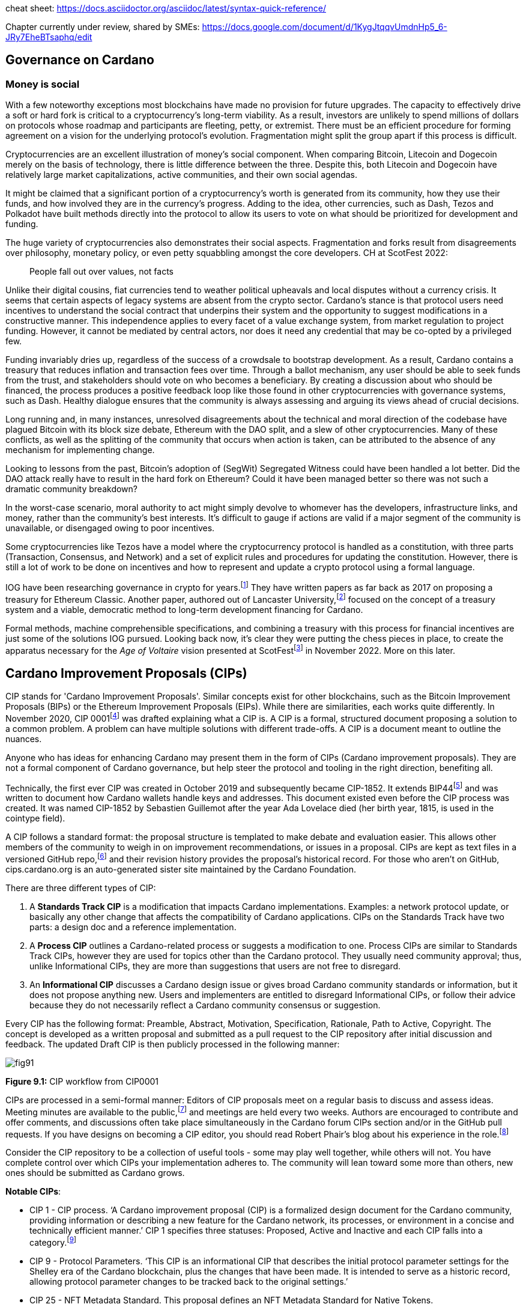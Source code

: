 cheat sheet: https://docs.asciidoctor.org/asciidoc/latest/syntax-quick-reference/


Chapter currently under review, shared by SMEs:
https://docs.google.com/document/d/1KygJtqqvUmdnHp5_6-JRy7EheBTsaphq/edit

== Governance on Cardano     

=== Money is social

With a few noteworthy exceptions most blockchains have made no provision for future upgrades. The capacity to effectively drive a soft or hard fork is critical to a cryptocurrency’s long-term viability. As a result, investors are unlikely to spend millions of dollars on protocols whose roadmap and participants are fleeting, petty, or extremist. There must be an efficient procedure for forming agreement on a vision for the underlying protocol’s evolution. Fragmentation might split the group apart if this process is difficult.

Cryptocurrencies are an excellent illustration of money’s social component. When comparing Bitcoin, Litecoin and Dogecoin merely on the basis of technology, there is little difference between the three. Despite this, both Litecoin and Dogecoin have relatively large market capitalizations, active communities, and their own social agendas.

It might be claimed that a significant portion of a cryptocurrency’s worth is generated from its community, how they use their funds, and how involved they are in the currency’s progress. Adding to the idea, other currencies, such as Dash, Tezos and Polkadot have built methods directly into the protocol to allow its users to vote on what should be prioritized for development and funding.

The huge variety of cryptocurrencies also demonstrates their social aspects. Fragmentation and forks result from disagreements over philosophy, monetary policy, or even petty squabbling amongst the core developers. CH at ScotFest 2022:

____
People fall out over values, not facts
____

Unlike their digital cousins, fiat currencies tend to weather political upheavals and local disputes without a currency crisis. It seems that certain aspects of legacy systems are absent from the crypto sector. Cardano’s stance is that protocol users need incentives to understand the social contract that underpins their system and the opportunity to suggest modifications in a constructive manner. This independence applies to every facet of a value exchange system, from market regulation to project funding. However, it cannot be mediated by central actors, nor does it need any credential that may be co-opted by a privileged few.

Funding invariably dries up, regardless of the success of a crowdsale to bootstrap development. As a result, Cardano contains a treasury that reduces inflation and transaction fees over time. Through a ballot mechanism, any user should be able to seek funds from the trust, and stakeholders should vote on who becomes a beneficiary. By creating a discussion about who should be financed, the process produces a positive feedback loop like those found in other cryptocurrencies with governance systems, such as Dash. Healthy dialogue ensures that the community is always assessing and arguing its views ahead of crucial decisions.

Long running and, in many instances, unresolved disagreements about the technical and moral direction of the codebase have plagued Bitcoin with its block size debate, Ethereum with the DAO split, and a slew of other cryptocurrencies. Many of these conflicts, as well as the splitting of the community that occurs when action is taken, can be attributed to the absence of any mechanism for implementing change.

Looking to lessons from the past, Bitcoin’s adoption of (SegWit) Segregated Witness could have been handled a lot better. Did the DAO attack really have to result in the hard fork on Ethereum? Could it have been managed better so there was not such a dramatic community breakdown?

In the worst-case scenario, moral authority to act might simply devolve to whomever has the developers, infrastructure links, and money, rather than the community’s best interests. It’s difficult to gauge if actions are valid if a major segment of the community is unavailable, or disengaged owing to poor incentives.

Some cryptocurrencies like Tezos have a model where the cryptocurrency protocol is handled as a constitution, with three parts (Transaction, Consensus, and Network) and a set of explicit rules and procedures for updating the constitution. However, there is still a lot of work to be done on incentives and how to represent and update a crypto protocol using a formal language.

IOG have been researching governance in crypto for years.footnote:[Kaidalov, Kovalchuk, Nastenko, Rodinko, Shevtzov, Oliynykov (2017), ‘A proposal for an Ethereum Classic Treasury System’, iohk.io/en/research/library/papers/a-proposal-for-an-ethereum-classic-treasury-system/] They have written papers as far back as 2017 on proposing a treasury for Ethereum Classic. Another paper, authored out of Lancaster University,footnote:[Zhang, Oliynykov and Balogun (2019), ‘A Treasury System for Cryptocurrencies: Enabling Better Collaborative Intelligence’, eprint.iacr.org/2018/435.pdf] focused on the concept of a treasury system and a viable, democratic method to long-term development financing for Cardano.

Formal methods, machine comprehensible specifications, and combining a treasury with this process for financial incentives are just some of the solutions IOG pursued. Looking back now, it’s clear they were putting the chess pieces in place, to create the apparatus necessary for the _Age of Voltaire_ vision presented at ScotFestfootnote:[ IO Scotfest: The age of Voltaire, youtube.com/playlist?list=PLnPTB0CuBOBxjkB8DdMhy57MriBCHT1RM] in November 2022. More on this later. 

== Cardano Improvement Proposals (CIPs)

CIP stands for 'Cardano Improvement Proposals'. Similar concepts exist for other blockchains, such as the Bitcoin Improvement Proposals (BIPs) or the Ethereum Improvement Proposals (EIPs). While there are similarities, each works quite differently. In November 2020, CIP 0001footnote:[CIP-0001: Cardano Improvement Proposals, github.com/cardano-foundation/CIPs/tree/master/CIP-0001]  was drafted explaining what a CIP is. A CIP is a formal, structured document proposing a solution to a common problem. A problem can have multiple solutions with different trade-offs. A CIP is a document meant to outline the nuances. 

Anyone who has ideas for enhancing Cardano may present them in the form of CIPs (Cardano improvement proposals). They are not a formal component of Cardano governance, but help steer the protocol and tooling in the right direction, benefiting all. 

Technically, the first ever CIP was created in October 2019 and subsequently became CIP-1852. It extends BIP44footnote:[BIP44 (Bitcoin Improvement Proposal), github.com/bitcoin/bips/blob/master/bip-0044.mediawiki] and was written to document how Cardano wallets handle keys and addresses. This document existed even before the CIP process was created. It was named CIP-1852 by Sebastien Guillemot after the year Ada Lovelace died (her birth year, 1815, is used in the cointype field). 

A CIP follows a standard format: the proposal structure is templated to make debate and evaluation easier. This allows other members of the community to weigh in on improvement recommendations, or issues in a proposal. CIPs are kept as text files in a versioned GitHub repo,footnote:[CIP repo, github.com/cardano-foundation/CIPs] and their revision history provides the proposal's historical record. For those who aren’t on GitHub, cips.cardano.org is an auto-generated sister site maintained by the Cardano Foundation.

There are three different types of CIP:

. A *Standards Track CIP* is a modification that impacts Cardano implementations. Examples: a network protocol update, or basically any other change that affects the compatibility of Cardano applications. CIPs on the Standards Track have two parts: a design doc and a reference implementation.

. A *Process CIP* outlines a Cardano-related process or suggests a modification to one. Process CIPs are similar to Standards Track CIPs, however they are used for topics other than the Cardano protocol. They usually need community approval; thus, unlike Informational CIPs, they are more than suggestions that users are not free to disregard.

. An *Informational CIP* discusses a Cardano design issue or gives broad Cardano community standards or information, but it does not propose anything new. Users and implementers are entitled to disregard Informational CIPs, or follow their advice because they do not necessarily reflect a Cardano community consensus or suggestion.

Every CIP has the following format: Preamble, Abstract, Motivation, Specification, Rationale, Path to Active, Copyright. The concept is developed as a written proposal and submitted as a pull request to the CIP repository after initial discussion and feedback. The updated Draft CIP is then publicly processed in the following manner:

image::https://github.com/johnnygreeney/CardanoForTheMasses/blob/main/images/fig91.png[]

*Figure 9.1:* CIP workflow from CIP0001

CIPs are processed in a semi-formal manner: Editors of CIP proposals meet on a regular basis to discuss and assess ideas. Meeting minutes are available to the public,footnote:[CIP biweekly meetings, github.com/cardano-foundation/CIPs/tree/master/BiweeklyMeetings] and meetings are held every two weeks. Authors are encouraged to contribute and offer comments, and discussions often take place simultaneously in the Cardano forum CIPs section and/or in the GitHub pull requests. If you have designs on becoming a CIP editor, you should read Robert Phair’s blog about his experience in the role.footnote:[Cardano Improvement Proposals (CIPs) — Introduction from an Insider, rxphair.medium.com/cardano-improvement-proposals-cips-introduction-from-an-insider-7b2f7cc94d01]

Consider the CIP repository to be a collection of useful tools - some may play well together, while others will not. You have complete control over which CIPs your implementation adheres to. The community will lean toward some more than others, new ones should be submitted as Cardano grows.

*Notable CIPs*:

* CIP 1 - CIP process. ‘A Cardano improvement proposal (CIP) is a formalized design document for the Cardano community, providing information or describing a new feature for the Cardano network, its processes, or environment in a concise and technically efficient manner.’ CIP 1 specifies three statuses: Proposed, Active and Inactive and each CIP falls into a category.footnote:[ CIP-0001 categories, github.com/cardano-foundation/CIPs/tree/master/CIP-0001#categories]

* CIP 9 - Protocol Parameters. ‘This CIP is an informational CIP that describes the initial protocol parameter settings for the Shelley era of the Cardano blockchain, plus the changes that have been made. It is intended to serve as a historic record, allowing protocol parameter changes to be tracked back to the original settings.’

* CIP 25 - NFT Metadata Standard. This proposal defines an NFT Metadata Standard for Native Tokens.

* CIP 27 - CNFT Community Royalties Standard. A community standard for royalties' functionality, that does not require smart contracts to implement.

* CIP 30 - Cardano dApp-Wallet Web Bridge. This CIP describes the communication bridge allowing dApps to interface with Cardano wallets.

* CIP 31 - Reference Inputs. ‘We introduce a new kind of input, a reference input, which allows looking at an output without spending it. This will facilitate access to information stored on the blockchain without the churn associated with spending and recreating UTXOs.’

* CIP 32 - Inline datums. ‘We propose to allow datums themselves to be attached to outputs instead of datum hashes. This will allow much simpler communication of datum values between users.’

* CIP 33 - Reference scripts. ‘We propose to allow scripts ("reference scripts") to be attached to outputs, and to allow reference scripts to be used to satisfy script requirements during validation, rather than requiring the spending transaction to do so. This will allow transactions using common scripts to be much smaller.’

* CIP 50 - Liesenfelt Shelleys Voltaire Decentralization Update. Proposed by Dr Michael Liesenfelt, this CIP discusses the justification, methods, metrics, and implementation schedule to increase Cardano’s decentralization.

* CIP 68 - Datum Metadata Standard. This proposal defines a metadata standard for native assets making use of output datums not only for NFTs but any asset class.

* CIP 79 - Implement Ouroboros Leois to increase Cardano throughput. This CIP discusses the implementation of _Ouroboros Leios_. 
 
* CIP1694 - A First Step Towards On-Chain Decentralized Governance. A proposal for Cardano's on-chain governance system to support the new requirements for Voltaire. The busiest CIP to date, based on comments and updates. See 1694.io which presents the CIP in a tidier format, maintained by LIDO Nation.

* CIP999 (read as ‘CIP minus 1’) - Cardano Problem Statements (CPS). CPSs complement CIPs. CIP999 explains the need for CPSs, their set structure, statuses and criteria for their success. CPSs were introduced to simplify the process when explaining the problem statement of complex CIPs, replacing the more elaborate ‘motivation’ section. They may also exist as standalone ‘requests for proposals from ecosystem actors who've identified a problem but are yet to find any suitable solution’.

image::https://github.com/johnnygreeney/CardanoForTheMasses/blob/main/images/fig92.png[]

*Figure 9.2*: CIP workflow from editors’ perspective

== What is Project Catalyst?

Another governance piece introduced in 2020 was Project Catalyst. Catalyst is a grant program that combines proposal and voting processes. Establishing a long-term future for Cardano growth began with a treasury and democratic voting in the Catalyst project. 

Catalyst is a community-driven innovation grants program that uses elements of decentralized governance to make certain decisions (i.e. the Cardano community votes to decide which proposals should receive grant funding). Funds are granted as ada, provided to IOG directly from the Cardano treasury, to administer the funding disbursements. 

There are effectively two parts to Catalyst:

1. Submitting, reviewing, and voting on proposals
2. Delivering the grant-funded project and demonstrating proof of achievement as part of the community-led accountability model

So in this way, members of the Cardano community submit proposals to deliver projects for the benefit of growing the Cardano ecosystem. The community then reviews the project proposals, providing feedback based on criteria of ‘Impact’, ‘Feasibility’, and ‘Value for Money'. Finally the community votes on which proposals to allocate funding towards. Catalyst currently uses __IdeaScale__ to crowdsource all proposal submissions and community reviews. ProjectCatalyst.io is a home for all things Catalyst and is where all of the funded-projects progress reporting and accountability is ultimately open and available for community members to keep track of their favorite projects they voted for. 

image::https://github.com/johnnygreeney/CardanoForTheMasses/blob/main/images/fig93.png[]

*Figure 9.3*:  The opening screen for each Catalyst Town Hall meeting

*Cardano’s Treasury*

To solve the issues, a variety of treasury systems have emerged. These systems might include iterative treasury rounds when project funding requests are presented, debated, and voted on. Poor voter privacy and ballot submission security are two typical downsides. Furthermore, if master nodes are coerced, the validity of funding choices may be jeopardized, and a lack of expert input may promote undesired contributions.

Cardano was established as a third-generation blockchain to address the shortcomings of previous projects. Cardano aims to make the process more democratic by giving everyone influence and guaranteeing that choices are made fairly. It is critical to have transparent voting and financing mechanisms to achieve this. This is where Voltaire enters the picture.

The aforementioned (Lancaster University) paper on treasury systems for cryptocurrencies proposes a community-controlled, decentralized, collaborative decision-making method for long-term blockchain development and maintenance financing. This kind of collaborative intelligence is based on liquid democracy, which is a combination of direct, and representative, democracy that combines the advantages of both.

This method allows the Treasury System to use expert knowledge in the voting process while also guaranteeing that all ada holders are given a chance to vote. As a result, for each project, a voter may vote personally or delegate their voting authority to a community member who is knowledgeable about the subject.

To maintain long-term viability, the community controls the treasury system, which is regularly replenished from sources such as:

. a share of stake pool rewards and transaction costs 
. contributions or charities 
. newly minted coins held back for future financing.

The treasury will then be able to finance initiatives and pay for improvement suggestions since ada is always accumulating. As a result, the financing process may be split into ‘treasury periods,’ each of which is divided into the following phases:

. pre-voting 
. voting
. post-voting.

Project ideas may be presented at any time throughout the term, debated by experts and voters, and then voted on to finance the most critical initiatives. Despite the fact that anybody may submit a proposal, only a select few will be funded, based on a community vote.

*Decision making process*

Scientists, developers, executive types, investors, and the general public are among the ada holders who vote. With such a diverse field of participants, with different agendas and motives, there must be proper mechanisms in place to preserve inclusivity, and ensure fair reviews and voting takes place. 

A person’s voting power is proportional to the quantity of ada they hold; the more ada they own, the more weight their vote carries. Along with direct ‘yes’ voting, a person might transfer their voting authority to an expert they trust as part of the liquid democracy concept. Note that ‘No’ voting was removed in Fund11. In this instance, the expert votes on behalf of their delegators. 

Following the vote, project ideas may be assessed and ranked depending on the number of yes/no votes; the poorest project proposals will be eliminated. The top-ranked ideas will be financed in turn until the allocated treasury money is depleted, after which the shortlisted proposals will be ranked according to their score. Breaking down the decision-making process into phases ensures each proposal is rigorously and fairly critiqued.

IOG’s research team leveraged ZK proofs to safeguard voter privacy. Zero-knowledge (ZK) approaches are mathematical methods for verifying information without exposing any underlying facts. The zero-knowledge proof in this situation indicates that someone may vote without providing any personal information other than their eligibility to vote. Any prospect of voter coercion is eliminated as a result. 

Project Catalyst is a treasury system that combines proposals, and voting processes, with the goal of fostering a democratic culture in the Cardano community. Cardano’s treasury will initially be replenished by a proportion of stake pool payouts, assuring a long-term treasury supply. Other blockchains have treasury systems, but IOG’s combines perfect anonymity thanks to zero-knowledge proofs, liquid democracy thanks to expert engagement and vote delegation (planned for Catalyst in 2024), and community participation. It’s also worth noting that this treasury system technique may be used on blockchains other than Cardano.  

Following a successful limited user group trial, Project Catalyst became accessible to the public. Although Cardano on-chain governance is still in its infancy, all metrics and indicators point to a bright future with the community leading the way. 

image::https://github.com/johnnygreeney/CardanoForTheMasses/blob/main/images/fig94.png[]

*Figure 9.4:*  Catalyst overview

There are a lot of moving parts to Catalyst. This graphic from IOG’s blog post _Project Catalyst - A virtuous cycle of Cardano ecosystem development_ is a good summary of the steps involved and end goals. 

== Catalyst’s early funds 

In Sept 2020, IOG announced the establishment of Project Catalyst’s first public fund, a milestone for Cardano in terms of on-chain governance, treasury, and community innovation.

The public fund was launched after five months of intensive activity across two earlier pilot funds. The first experiment, dubbed ‘Fund 0,’ was conducted with the help of an IOG focus group. Fund1 was the first time the concept was shared with the Cardano community, enlisting the aid of over 50 people to help IOG construct the platform and procedures. While this voting round did not provide ‘real’ financing, it was a significant opportunity for the IOG team and the Cardano community to test and enhance the new process.

There was a long way to go. However, with the help of the community, IOG sustained a steady rate of advancement. If Fund0 was the technical run through, then Fund1 was the dress rehearsal. Fund2, which was announced in September 2020, was the opening night when the community’s top performers fought for financing to bring their concept to fruition.

*Funding great proposals*

IOG’s pioneer group of 50 community members assisted them in identifying areas for improvement so that they could build and enhance the process before making it more broadly available. Clarifying the documentation and standards encouraged community members to participate more and submit proposals. 

To that end, IOG worked on a guide to assist anybody in creating their best proposal possible for Fund2 and beyond. The community could access up to $250k worth of ada in the first public fund. 

IOG started small, asking the community to respond to a challenge statement: ‘How can we encourage developers and entrepreneurs to create dApps and businesses on top of Cardano in the next six months?’ Funding proposals could address this with a broad range of concepts, including marketing campaigns and infrastructure development, as well as business planning and content production.

The first step was to ‘examine the problem,’ which included asking members of the community for their input. Then, through a special Telegram chat channel, IOG urged everyone to submit their ideas to the innovation platform, where they could collaborate and debate.

*The public votes*

IOG put things to a vote after the phases of brainstorming, cooperation, and proposal. Proposals were evaluated on IdeaScale, or via a mobile voting application. When it came time to vote, everyone registered using the voting app. Each participant’s ‘right’ to vote is connected to their ada holdings, and voting will earn them further ada rewards. Voting works similarly to a ‘transaction,’ enabling all participants to cast a vote to say ‘yes’ or ‘no.’ 

*How it works*

Voltaire is a critical component of the Cardano ecosystem since it enables every ada holder to participate in decision making about the platform’s future development and contribute to the ecosystem’s growth. Project Catalyst is a critical first step in achieving such capacity.

image::https://github.com/johnnygreeney/CardanoForTheMasses/blob/main/images/fig95.png[]

*Figure 9.5:* Catalyst ‘here’s how it works’

Fund3 went live in January 2021, and with each fund, IOG wanted to grow the Catalyst community by encouraging more individuals to participate. Every funding round starts with a set of objectives. Each challenge symbolizes the Cardano community’s ‘intention,’ a common objective to accomplish. IOG likes to speak about ‘return on intention’ as a means of monitoring project success. Each challenge is intended to be wide enough to elicit both technical and general ideas while remaining focused. 

Fund2 had a $250,000 ada pool, while Fund3 doubled that, awarding $500,000 in ada to proposers, voters, and community advisors. The breadth, amount of money, and community participation have all increased with each funding cycle. On the IdeaScale innovation platform in Feb 2021, there were 7,000 members and 1,800 active voters. Adoption was increasing by 10% per week.

Fund4 was the most accessible and ambitious round yet, as well as the first million-dollar round — the ada pot used to finance Cardano development initiatives. The funding was used by proposal teams to create tools, construct dApps, establish developer education and training efforts, and much more. 

IOG continued to make the project more available to the Cardano community during 2021 to promote participation. Voter registration increased considerably. The redesigned registration center was now completely connected with the Daedalus wallet. Yoroi lite wallet users could easily register via a browser plugin. After that, voters could finish the process using a specific mobile voting app, which can be downloaded on iOS or Android. Project Catalyst had risen to become the world’s biggest decentralized autonomous organization (DAO) in less than six months.

== Catalyst Circle 

As Fund4 came to an end in July 2021, Catalyst had already proven itself as a one-stop hub for teamwork and decentralized innovation. However, this rapid expansion brought with it new obstacles. 

Project Catalyst was gaining in contributions from increasingly different functional groups who were helping to bring the collective intelligence forward. Specifically, community advisors, funded-proposers, stake pool operators (SPOs), toolmakers & maintainers, all who contribute to Catalyst’s success and expansion.

Project Catalyst gains from having a broader set of participants as it results in more diverse ideas and proposals. It also makes communication between all of these groups more difficult. Every cohort wants to be heard, and their thoughts and concerns need to be aired at the project level.

These groups need representation and trustworthy leadership to advocate for them. Project Catalyst’s influence would be severely reduced if such representation was inadequate or non-existent. This is why the Catalyst Circle was created as a ‘human sensor array’ that served as a representative body for all the Project Catalyst participants. The Circle kept track of Catalyst’s present state and future intentions for governance. Within the Catalyst ecosystem, it identified and discussed issues, objections, and possibilities. For example, the Circle might debate the amounts distributed to a fund, tweaks or conditions to incentive parameters, the Catalyst API, and so on.

This activity gave an insight into the hopes, desires, needs, and worries of the community inside Project Catalyst by documenting meetings and collecting activities in a backlog available to everyone. The Circle was also in charge of choosing its own future form and designing the Circle election procedures. Catalyst Circle was paused after V4. It will likely restart, or resurface in a new form, with the learnings and experiences key to any future incarnations.  

== Catalyst Natives 

As part of Project Catalyst, the first Catalyst Natives pilot was launched in late 2021. Catalyst Natives allows any project to tap into the collective intelligence of the community to solve business challenges and outsource projects. Catalyst Natives gives decentralized innovation fund management to partners, some external to Cardano, aiming to develop their ecosystem by incentivizing innovators to assist in finding solutions to problems.

*COTI, the first Catalyst Native*

Catalyst Natives expands access to Project Catalyst to organizations outside of the Cardano ecosystem could now present challenges and give incentives and rewards to individuals who successfully satisfy the challenge with their suggested innovations.

COTI presented the community with a novel technological challenge in this pilot, which was to create an innovative plug-in to be integrated with their existing ADA Pay system (adapay.finance) to support all the different e-commerce software solutions. 

Following the pilot, IOG allowed Catalyst Natives to accept more challenges from other entities; however, these challenges were selected by IOG, in the first phase, to ensure they provide value to the Cardano ecosystem. Organizations proposing challenges via Natives will finance those ideas, thus Catalyst Natives will not utilize Cardano Treasury funds to pay for the initiatives that have been successfully voted on. COTI distributed $100k in COTI tokens in Fund7, which was in addition to the $8m ada fund.

Catalyst Natives is an opportunity for businesses of all sizes to have access to a vault of ideas and the people who can help them come to life. Catalyst Natives is now aiming to assist Cardano ecosystem partners, and native asset token projects, handle particular pain points for which they either do not have the resources, or simply do not have a solution, and outsource them as Catalyst challenges for proposers to solve. 

== Later Funds

Every Catalyst fund cycle has provided new, remarkable accomplishments. Fund7 was no different. 

image::https://github.com/johnnygreeney/CardanoForTheMasses/blob/main/images/fig96.png[]
*Figure 9.6:* Fund7 stats

After the votes were tabulated and counted in Fund7, 269 additional initiatives were selected to get ada. Given that each of these projects was created in response to 24 real-world problems provided by the Cardano community, as well as one additional task issued by COTI, Cardano’s first Catalyst Native pioneer, these were impressive numbers. 

This time around, over 52,500 wallets registered to vote, and community advisers reviewed over 900 proposals to assist voters make informed judgements. The number of ideas financed by the Cardano Treasury had almost quadrupled in a short period of time, reaching 575 projects. 

The Cardano Treasury now contained roughly 800m ada in order to maintain and build the ecosystem. Many of the projects that were funded in previous rounds have now been completed and their end products were being showcased.

*Fund8*

Every three months, a new Project Catalyst innovation fund campaign launches, offering the chance to obtain resources from the Cardano Treasury. Fund8 offered $16m funding in ada.

Fund8 results confirmed the momentum just keeps growing as voting turnout increased and a diverse range of projects were funded. One of the smallest amounts requested, and funded, was also one of the most significant. Sebastien Guillemot’s successful proposal meant he was the first CIP editor to be paid for his time. More editors followed, serving as stewards of the CIP process. 

Catalyst also partnered with the Financial Times and Seedstars (seedstars.com) to launch the _FT x Cardano Blockchain Challenge_ where selected startups participated in a 3-day Bootcamp and connected to Seedstars’ network of mentors. 24 startups were selected to participate in a 3-month Acceleration Program.’ 

== dReps
IOG introduced the notion of delegating your voting rights to a Delegate Representatives (dReps), and urged people interested to register during a Fund8 Project Catalyst Town Hall. 

The ongoing growth of the Cardano ecosystem is great news but, on the other hand, offers a problem. The community’s obligation to examine and vote on ideas grows as the quantity of proposals grows. A new approach was needed to guarantee that all ideas get the attention they deserve, as well as to support further development.

Ada holders may give their votes to one or more dReps through delegation. This provides the more passive voter with a chance to have their voice heard, but now across a larger number of proposals than they could read and evaluate personally.

Catalyst dReps will vote on most Project Catalyst proposals, improving the quality of decision-making within each Fund. dReps will collaborate to develop policy, gather and evaluate data, consult with experts, and ultimately vote on a variety of initiatives and issues proposed by the community. If you’d like to get involved, you can join the dRep pioneers here.footnote:[Catalyst dRep applications, bit.ly/3rSyHvP]  

*Fund9*

Catalyst’s relentless, Borg-like momentum continued with Fund9 opening in June 2022. There is typically something new and innovative with the arrival of each fund, and this time Cardashift joined the Catalyst Natives program. Their challenge was based on value creation through positive impact-oriented projects. Cardashift listed Cardano’s ‘green’ credentials, its focus on Africa and its deterministic nature among their reasons for partnering with Catalyst. As with every quarterly fund, the rewards for successful proposals increased. The Fund9 launch guide outlined how the 16m ada was to be allocated. 

== Tactical Pause for Catalyst

Although Catalyst has been a huge success in many ways, it’s not perfect. There were also questions asked of Fund6 winner Cardax DEX after launching on Milkomeda (dcSpark’s Cardano sidechain) instead of Cardano mainchain as initially proposed. There were rumblings of discontent when one the 205 winners of Fund9 was a controversial proposal called Daedalus Turbo.  The problem statement of the proposal read: 
____
Daedalus, the decentralized Cardano wallet, is painfully slow, taking a whole day to sync initially and hours to resync when used only occasionally—an unfavorable impression of Cardano for new users. 
____

Many Cardano users felt aggrieved as the sum rewarded was large, with other projects missing out. From a user experience perspective, some felt overwhelmed trying to track over a thousand proposals for a given fund on IdeaScale. Many promising projects have gone unfunded. It was generally welcomed by the community when IOG announced a ‘time out’ for Catalyst in a November 2022 blog post.  

As Catalyst took a break, there was a timely SoK (Systemization of Knowledge) research paperfootnote:[Kiayias, Lazos (2022), 'SoK: Blockchain Governance', arxiv.org/pdf/2201.07188.pdf] published just around this same time, reflecting on the state of governance in ten blockchains including Bitcoin, Ethereum and Cardano.

The paper lists seven properties by which to assess different requirements for effective blockchain governance. 

. *Suffrage* deals with participation eligibility, how inclusive is the governance mechanism? 
. *Confidentiality*: are decision-makers’ inputs protected from ‘external influences’? 
. *Verifiability*: can decision-makers confirm their input has been considered in the output?
. *Accountability* relates to decision-makers being held accountable for their input
. *Sustainability* questions if decision-makers are suitably incentivised?
. *Pareto efficiency* asks ‘how well the intentions of the decision-makers can be turned into actions?’
. *Liveness* is a measure of how quickly a blockchain’s governance mechanism can produce outputs efficiently

image::https://github.com/johnnygreeney/CardanoForTheMasses/blob/main/images/fig97.png[]
*Figure 9.7*: The partition map of governance properties from the ‘SoK: Blockchain Governance’ paper

The paper concludes that while each blockchain displays some of the properties, no blockchain meets all the requirements for effective governance. It was food for thought just before the dawn of the _Age of Voltaire_. 

With the Catalyst pause after Fund9 and the _Age of Voltaire_ still in its infancy, the Catalyst team introduced a new concept in the first Town Hall of 2023 called _Special Voting Events (SVE)_ that leveraged Catalyst tooling. A SVE was a vote held that was unrelated to Catalyst fund cycles. It was a stopgap measure for obtaining community consent on important decisions before Catalyst resumed with Fund10 and new governance tools were being built to allow for polls and temperature checks. We learned in _ScotFest 2022_ presentations that Catalyst is merely a sighter for the _Age of Voltaire_, and 2023 would be about integrating tooling to ultimately facilitate the implementation of CIP 1694footnote:[CIP 1694, github.com/cardano-foundation/CIPs/tree/master/CIP 1694] which we will discuss shortly. 

*Fund10* 

Catalyst made a welcome return with Fund10 in June 2023. The updates and changes were announced in a blog post. Catalyst’s Lead Architect, Stephen Johnson, walked through the details and demoed how the community could now start to interact with the ‘Catalyst continuous testnet’. 

Up until Fund10, Catalyst was implemented as a mix of on-chain and off-chain components. Proposals lived on IdeaScale, supported by android and iphone voting apps and a dependence on the re-purposed Jormungandr node (previously used for the Incentivized Testnet). As the Voltaire era unfolds, the voting experience has moved into a growing list of light wallets, complemented by a new website, projectcatalyst.io.

Fund10 saw 192 projects, from 100 unique proposers, receive a total of 50 million ADA in funding from the Cardano community. After the pause, deep in a bear market, ada holders were clearly hungry for Catalyst’s resumption with approximately 409,000 votes cast, a 12.48% increase compared to Fund9. 

The most significant moment of Fund10 was that it was the first time the community could decide who should be in charge of Catalyst. The community voted for IOG to continue to provide services to the community as the Catalyst Fund Operator. 

The Catalyst team’s proposal is to replace IdeaScale with ‘Catalyst Voices’. Michael Madoff, the Group Product Manager for Voltaire, joined Kriss Baird (Group Product Manager) for Town Hall  #140 to explain how Catalyst fits in the overall Voltaire roadmap era. Madoff explained:

____
‘We learned a lot about experiments with Community governance through everything that's happened in Catalyst and the contributions everyone here has made’ 
____

There was pushback from some proposers, for example on Twitter (X),  PACE posted: _‘This is a massive concern as IOG has a direct incentive to remove competition from categories they are competing in’._ There was also an article highlighting that a very small fraction of the community has disproportionately large voting power and that up to 50% of wallet holders have virtually no influence, controlling only 1% of the voting power. 

Some suggested Quadratic Voting could address this issue, while others rejected the suggestion. Quadratic voting is a collective decision-making procedure which involves individuals allocating votes to express the degree of their preferences, rather than just the direction of their preferences. Adam Rusch posted his views that _Quadratic Voting is not a silver bullet for Governance_ on Cardano Forum. 

Each project team was now obliged to provide more transparency by formulating their 'Statement of Milestones,' using the Milestone Module, which monitors critical checkpoints throughout the project’s lifecycle.

Projectcatalyst.io also had a full data refresh updating with all the Fund10 cohort data. This enabled users to track the progress of each funded project within the milestone program. LIDO NATION had previously blogged that “the hardest part of providing the Catalyst Explorer has been getting the data.” 

Another notable funded proposal was submitted by former IOG employees, Johnny Nguyen and Dor Garbash. Their project is _‘For the community, by the community: Optimizing the ROI of Catalyst through listening to builders, expert analysis and assessment of Cardano’s Community Grants Fund. Brought to you by Catalyst and Intersect MBO Architects.’_

*Fund11*

Updates to Fund11 were announced at the Dubai Cardano Summit in November 2023. Many of the changes addressed feedback from the community. The ‘downvote’ made a welcome exit, a cap of five proposals per person was introduced and proposers could not have anything projects open from Fund7 or earlier. Fund11 also saw the birth of ‘Working Groups’. It’s not clear how they will function just yet, but will likely be something similar to what _Catalyst Circle_ was. Fund11 saw the following three categories:

* Concept: for brand new ideas limited to a budget of 100K ada.
* Solution: projects who already have at least a proof of concept for review, limited to 300K ada.
* Product:  proposals with a product already in the market, limited to 750K ada.

…each category had distinct tracks to focus the scope of submissions: 

* Cardano Use Cases
* Cardano Open: Developers
* Cardano Open: Ecosystem
* Catalyst Systems Improvements: Discovery
* Catalyst System Improvements: Development

Daniel Ribar (Community and Product at Project Catalyst) talked in depth about Fund11 in a _Cardano with Paul_ interview. With the longtime Catalyst leadership team now voted in for another year to run affairs, the team clarified that they will apply fund rules. Proposals submitted incorrectly, in the wrong track or out of scope, will be notified with guidance on how to come inline, otherwise they risk being withdrawn. 

There is plenty of feedback and suggestions coming from the community. For example, Santiago Carmuega, of TxPipe, explained his case for an alternative parameter that would be more effective than max number of proposals per team. Small details can have a big impact on a business model of small teams following an open-source software philosophy. Founder of _Axo_, Jarek Hirniak felt Catalyst needs to be more open to ‘bold experiments’. 

Despite its detractors, Catalyst continues to evolve and improve based on past learnings. There is a Fund11 proposal in flight to pave a way forward for different working groups. Meanwhile, Catalyst marches on with the following impressive stats at time of writing: 

image::https://github.com/johnnygreeney/CardanoForTheMasses/blob/main/images/fig98.png[]
*Figure 9.8*:  Project Catalyst stats Dec 14, 2023

*Participating in Catalyst*

There are several ways to participate in Project Catalyst. Submit a proposal, vote, review, comment or become a mentor. Registering an account on the collaboration platform is the first step. Another option is to join the Project Catalyst community at TownHall every Wednesday, which is live broadcast on IOG’s YouTube Channel. You can monitor each fund and catch up on previously funded proposals on projectcatalyst.io, or alternatively with LIDO NATION’s excellent Catalyst Explorer.


== The Age of Voltaire
== Intersect
== Intersect Committees	
== SanchoNet


*Rest of chapter to be uploaded shortly*

